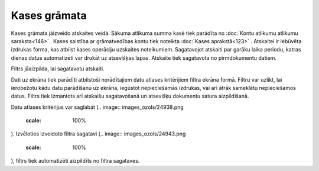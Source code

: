 .. 580 Kases grāmata***************** 


Kases grāmata jāizveido atskaites veidā. Sākuma atlikuma summa kasē
tiek parādīta no :doc:`Kontu atlikumu atlikumu saraksta<146>` . Kases
saistība ar grāmatvedības kontu tiek noteikta :doc:`Kases
aprakstā<123>` . Atskaitei ir iebūvēta izdrukas forma, kas atbilst
kases operāciju uzskaites noteikumiem. Sagatavojot atskaiti par garāku
laika periodu, katras dienas datus automatizēti var drukāt uz
atsevišķas lapas. Atskaite tiek sagatavota no pirmdokumentu datiem.



Filtrs jāaizpilda, lai sagatavotu atskaiti.

Dati uz ekrāna tiek parādīti atbilstoši norādītajiem datu atlases
kritērijiem filtra ekrāna formā. Filtru var uzlikt, lai ierobežotu
kādu datu parādīšanu uz ekrāna, iegūstot nepieciešamās izdrukas, vai
arī ātrāk sameklētu nepieciešamos datus. Filtrs tiek izmantots arī
atskaišu sagatavošanā un atsevišķu dokumentu satura aizpildīšanā.

Datu atlases kritērijus var saglabāt (.. image::
images_ozols/24938.png
    :scale: 100%
). Izvēloties izveidoto filtra sagatavi (.. image::
images_ozols/24943.png
    :scale: 100%
), filtrs tiek automatizēti aizpildīts no filtra sagataves.

 